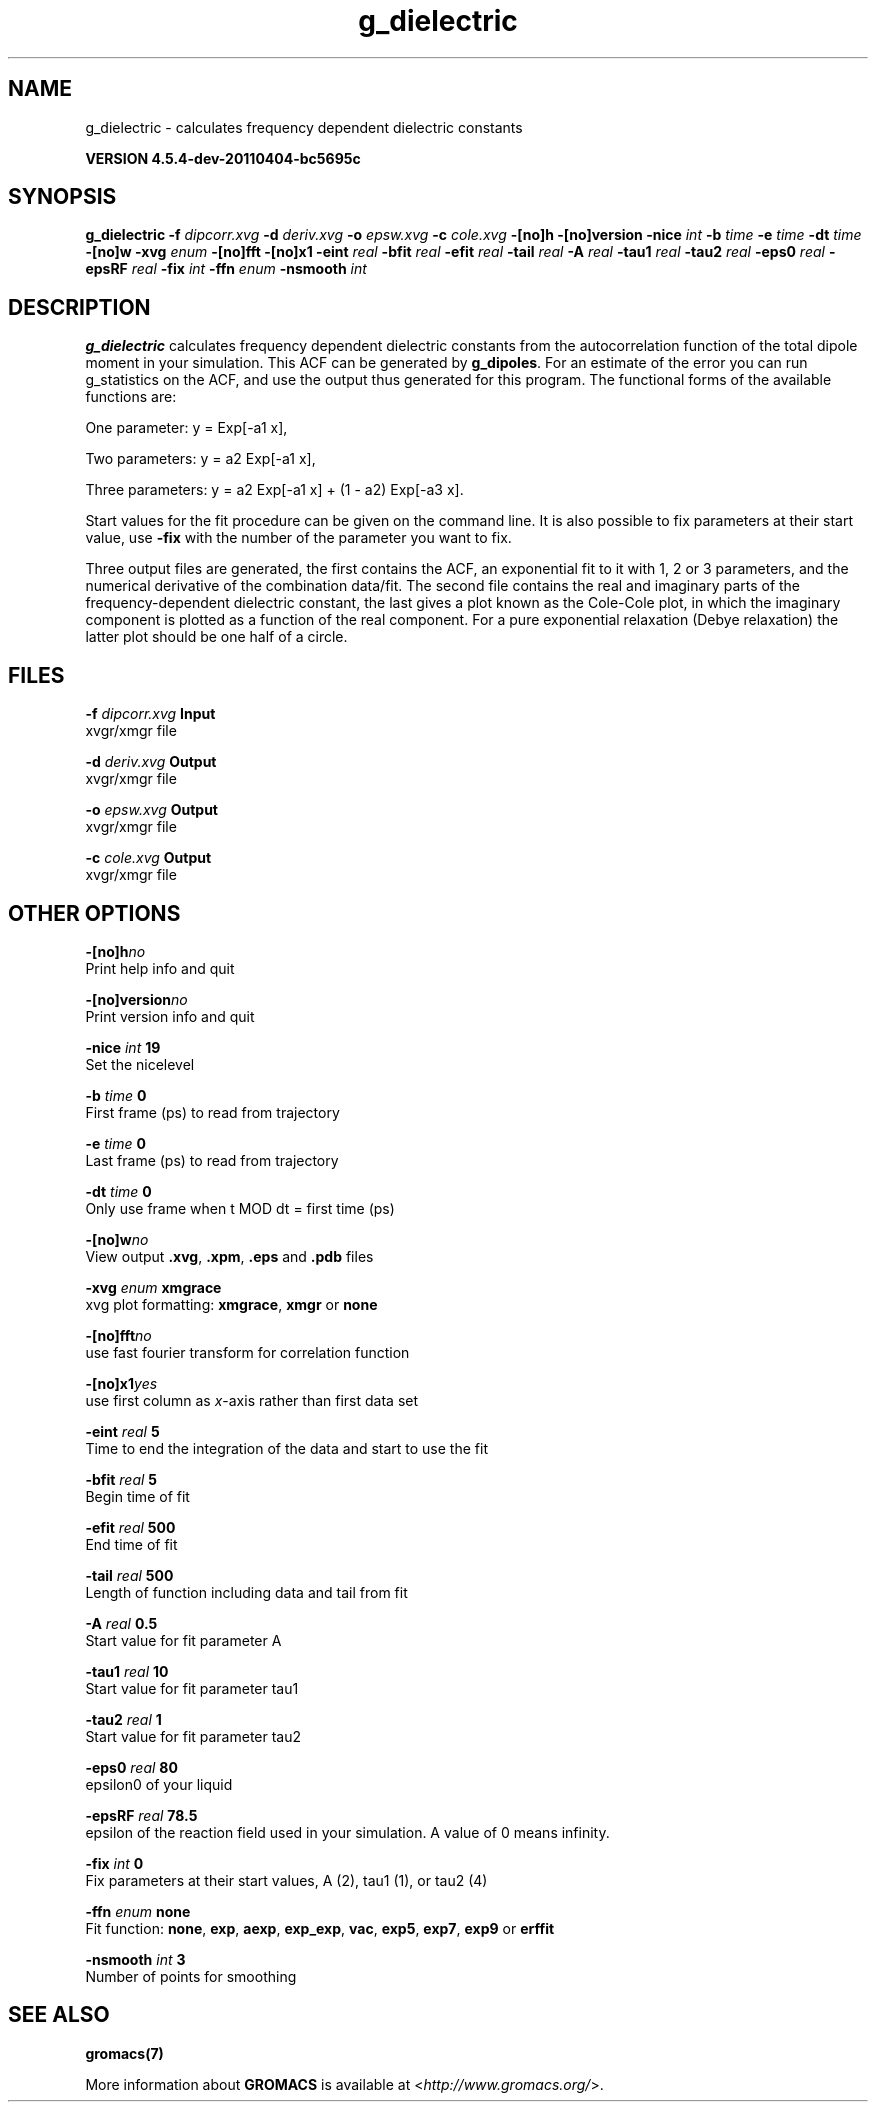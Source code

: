 .TH g_dielectric 1 "Mon 4 Apr 2011" "" "GROMACS suite, VERSION 4.5.4-dev-20110404-bc5695c"
.SH NAME
g_dielectric - calculates frequency dependent dielectric constants

.B VERSION 4.5.4-dev-20110404-bc5695c
.SH SYNOPSIS
\f3g_dielectric\fP
.BI "\-f" " dipcorr.xvg "
.BI "\-d" " deriv.xvg "
.BI "\-o" " epsw.xvg "
.BI "\-c" " cole.xvg "
.BI "\-[no]h" ""
.BI "\-[no]version" ""
.BI "\-nice" " int "
.BI "\-b" " time "
.BI "\-e" " time "
.BI "\-dt" " time "
.BI "\-[no]w" ""
.BI "\-xvg" " enum "
.BI "\-[no]fft" ""
.BI "\-[no]x1" ""
.BI "\-eint" " real "
.BI "\-bfit" " real "
.BI "\-efit" " real "
.BI "\-tail" " real "
.BI "\-A" " real "
.BI "\-tau1" " real "
.BI "\-tau2" " real "
.BI "\-eps0" " real "
.BI "\-epsRF" " real "
.BI "\-fix" " int "
.BI "\-ffn" " enum "
.BI "\-nsmooth" " int "
.SH DESCRIPTION
\&\fB g_dielectric\fR calculates frequency dependent dielectric constants
\&from the autocorrelation function of the total dipole moment in
\&your simulation. This ACF can be generated by \fB g_dipoles\fR.
\&For an estimate of the error you can run g_statistics on the
\&ACF, and use the output thus generated for this program.
\&The functional forms of the available functions are:


\&One parameter:    y = Exp[\-a1 x],

\&Two parameters:   y = a2 Exp[\-a1 x],

\&Three parameters: y = a2 Exp[\-a1 x] + (1 \- a2) Exp[\-a3 x].

\&Start values for the fit procedure can be given on the command line.
\&It is also possible to fix parameters at their start value, use \fB \-fix\fR
\&with the number of the parameter you want to fix.
\&


\&Three output files are generated, the first contains the ACF,
\&an exponential fit to it with 1, 2 or 3 parameters, and the
\&numerical derivative of the combination data/fit.
\&The second file contains the real and imaginary parts of the
\&frequency\-dependent dielectric constant, the last gives a plot
\&known as the Cole\-Cole plot, in which the imaginary
\&component is plotted as a function of the real component.
\&For a pure exponential relaxation (Debye relaxation) the latter
\&plot should be one half of a circle.
.SH FILES
.BI "\-f" " dipcorr.xvg" 
.B Input
 xvgr/xmgr file 

.BI "\-d" " deriv.xvg" 
.B Output
 xvgr/xmgr file 

.BI "\-o" " epsw.xvg" 
.B Output
 xvgr/xmgr file 

.BI "\-c" " cole.xvg" 
.B Output
 xvgr/xmgr file 

.SH OTHER OPTIONS
.BI "\-[no]h"  "no    "
 Print help info and quit

.BI "\-[no]version"  "no    "
 Print version info and quit

.BI "\-nice"  " int" " 19" 
 Set the nicelevel

.BI "\-b"  " time" " 0     " 
 First frame (ps) to read from trajectory

.BI "\-e"  " time" " 0     " 
 Last frame (ps) to read from trajectory

.BI "\-dt"  " time" " 0     " 
 Only use frame when t MOD dt = first time (ps)

.BI "\-[no]w"  "no    "
 View output \fB .xvg\fR, \fB .xpm\fR, \fB .eps\fR and \fB .pdb\fR files

.BI "\-xvg"  " enum" " xmgrace" 
 xvg plot formatting: \fB xmgrace\fR, \fB xmgr\fR or \fB none\fR

.BI "\-[no]fft"  "no    "
 use fast fourier transform for correlation function

.BI "\-[no]x1"  "yes   "
 use first column as \fI x\fR\-axis rather than first data set

.BI "\-eint"  " real" " 5     " 
 Time to end the integration of the data and start to use the fit

.BI "\-bfit"  " real" " 5     " 
 Begin time of fit

.BI "\-efit"  " real" " 500   " 
 End time of fit

.BI "\-tail"  " real" " 500   " 
 Length of function including data and tail from fit

.BI "\-A"  " real" " 0.5   " 
 Start value for fit parameter A

.BI "\-tau1"  " real" " 10    " 
 Start value for fit parameter tau1

.BI "\-tau2"  " real" " 1     " 
 Start value for fit parameter tau2

.BI "\-eps0"  " real" " 80    " 
 epsilon0 of your liquid

.BI "\-epsRF"  " real" " 78.5  " 
 epsilon of the reaction field used in your simulation. A value of 0 means infinity.

.BI "\-fix"  " int" " 0" 
 Fix parameters at their start values, A (2), tau1 (1), or tau2 (4)

.BI "\-ffn"  " enum" " none" 
 Fit function: \fB none\fR, \fB exp\fR, \fB aexp\fR, \fB exp_exp\fR, \fB vac\fR, \fB exp5\fR, \fB exp7\fR, \fB exp9\fR or \fB erffit\fR

.BI "\-nsmooth"  " int" " 3" 
 Number of points for smoothing

.SH SEE ALSO
.BR gromacs(7)

More information about \fBGROMACS\fR is available at <\fIhttp://www.gromacs.org/\fR>.
